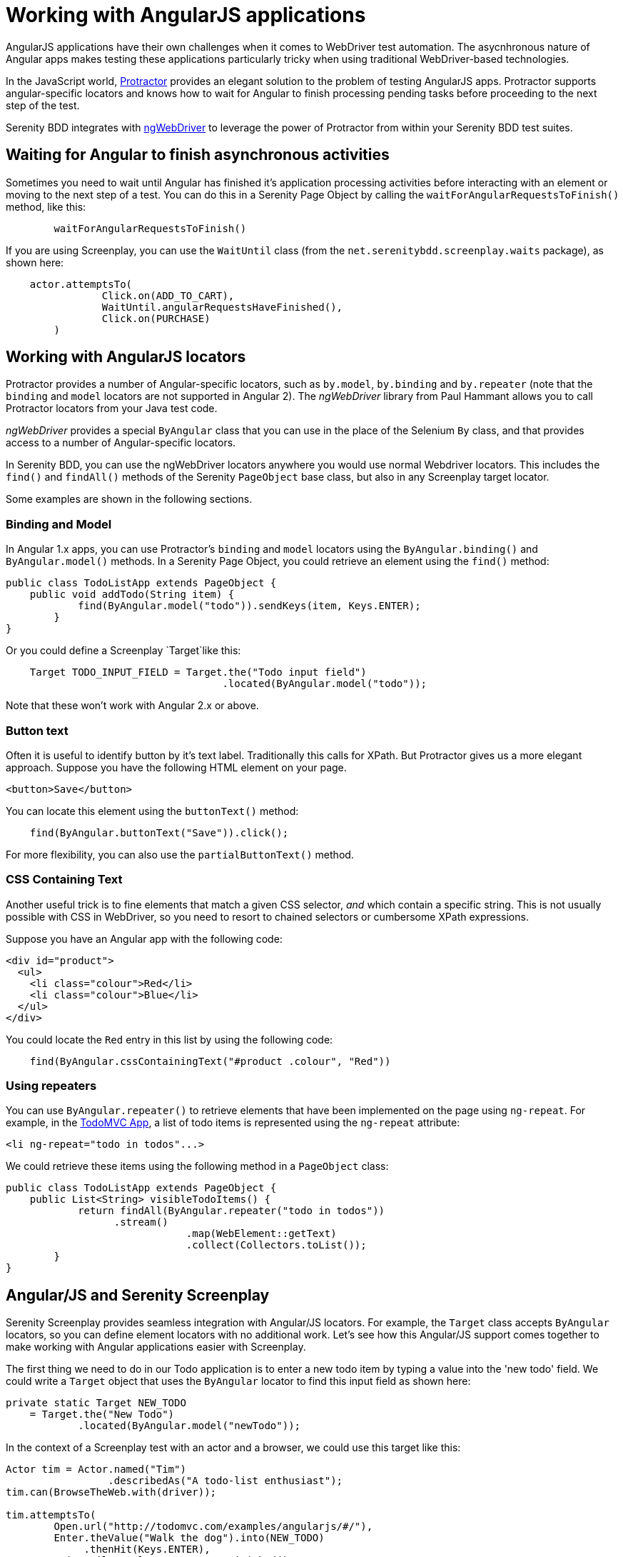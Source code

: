= Working with AngularJS applications

AngularJS applications have their own challenges when it comes to WebDriver test automation. The asycnhronous nature of Angular apps makes testing these applications particularly tricky when using traditional WebDriver-based technologies.

In the JavaScript world, http://www.protractortest.org/#/[Protractor] provides an elegant solution to the problem of testing AngularJS apps. Protractor supports angular-specific locators and knows how to wait for  Angular to finish processing pending tasks before proceeding to the next step of the test.

Serenity BDD integrates with https://github.com/paul-hammant/ngWebDriver[ngWebDriver] to leverage the power of Protractor from within your Serenity BDD test suites.

== Waiting for Angular to finish asynchronous activities

Sometimes you need to wait until Angular has finished it's application processing activities before interacting with an element or moving to the next step of a test. You can do this in a Serenity Page Object by calling the `waitForAngularRequestsToFinish()` method, like this:

```
	waitForAngularRequestsToFinish()
```
If you are using Screenplay, you can use the `WaitUntil` class (from the `net.serenitybdd.screenplay.waits` package), as shown here:

[source,java]
----
    actor.attemptsTo(
		Click.on(ADD_TO_CART),
		WaitUntil.angularRequestsHaveFinished(),
		Click.on(PURCHASE)
	)
----

== Working with AngularJS locators

Protractor provides a number of Angular-specific locators, such as `by.model`, `by.binding` and `by.repeater` (note that the `binding` and `model` locators are not supported in Angular 2). The _ngWebDriver_ library from Paul Hammant allows you to call Protractor locators from your Java test code.

_ngWebDriver_ provides a special `ByAngular` class that you can use in the place of the Selenium `By` class, and that provides access to a number of Angular-specific locators.

In Serenity BDD, you can use the ngWebDriver locators anywhere you would use normal Webdriver locators. This includes the `find()` and `findAll()` methods of the Serenity `PageObject` base class, but also in any Screenplay target locator.

Some examples are shown in the following sections.

=== Binding and Model

In Angular 1.x apps, you can use Protractor's `binding` and `model` locators using the `ByAngular.binding()` and `ByAngular.model()` methods. In a Serenity Page Object, you could retrieve an element using the `find()` method:

[source,java]
----
public class TodoListApp extends PageObject {
    public void addTodo(String item) {
	    find(ByAngular.model("todo")).sendKeys(item, Keys.ENTER);
	}
}
----

Or you could define a Screenplay `Target`like this:

[source,java]
----
    Target TODO_INPUT_FIELD = Target.the("Todo input field")
                                    .located(ByAngular.model("todo"));
----


Note that these won't work with Angular 2.x or above.

=== Button text

Often it is useful to identify button by it's text label. Traditionally this calls for XPath. But Protractor gives us a more elegant approach. Suppose you have the following HTML element on your page.

[source,html]
----
<button>Save</button>
----

You can locate this element using the `buttonText()` method:

[source,java]
----
    find(ByAngular.buttonText("Save")).click();
----

For more flexibility, you can also use the `partialButtonText()` method.

=== CSS Containing Text

Another useful trick is to fine elements that match a given CSS selector, _and_ which contain a specific string. This is not usually possible with CSS in WebDriver, so you need to resort to chained selectors or cumbersome XPath expressions.

Suppose you have an Angular app with the following code:

[source,html]
----
<div id="product">
  <ul>
    <li class="colour">Red</li>
    <li class="colour">Blue</li>
  </ul>
</div>
----

You could locate the `Red` entry in this list by using the following code:

[source,java]
----
    find(ByAngular.cssContainingText("#product .colour", "Red"))
----

=== Using repeaters

You can use `ByAngular.repeater()` to retrieve elements that have been implemented on the page using `ng-repeat`. For example, in the http://todomvc.com/examples/angularjs/#/[TodoMVC App], a list of todo items is represented using the `ng-repeat` attribute:

[source,html]
----
<li ng-repeat="todo in todos"...>
----

We could retrieve these items using the following method in a `PageObject` class:

[source,java]
----
public class TodoListApp extends PageObject {
    public List<String> visibleTodoItems() {
	    return findAll(ByAngular.repeater("todo in todos"))
                  .stream()
			      .map(WebElement::getText)
			      .collect(Collectors.toList());
	}
}
----

== Angular/JS and Serenity Screenplay

Serenity Screenplay provides seamless integration with Angular/JS locators.
For example, the `Target` class accepts `ByAngular` locators, so you can define element locators with no additional work. Let's see how this Angular/JS support comes together to make working with Angular applications easier with Screenplay.

The first thing we need to do in our Todo application is to enter a new todo item by typing a value into the 'new todo' field. We could write a `Target` object that uses the `ByAngular` locator to find this input field as shown here:

[source,java]
----
private static Target NEW_TODO
    = Target.the("New Todo")
            .located(ByAngular.model("newTodo"));
----

In the context of a Screenplay test with an actor and a browser, we could use this target like this:

[source,java]
----
Actor tim = Actor.named("Tim")
                 .describedAs("A todo-list enthusiast");
tim.can(BrowseTheWeb.with(driver));

tim.attemptsTo(
        Open.url("http://todomvc.com/examples/angularjs/#/"),
        Enter.theValue("Walk the dog").into(NEW_TODO)
             .thenHit(Keys.ENTER),
        WaitUntil.angularRequestsHaveFinished()
);
----

You can also use Angular locators directly in your Interaction classes (though this is generally not recommended practice except for experimental work):

[source,java]
----
tim.attemptsTo(
        Enter.theValue("Feed the cat")
             .into(ByAngular.model("newTodo"))
             .thenHit(Keys.ENTER),
        WaitUntil.angularRequestsHaveFinished()
);
----

Next we will need to see what items have been recorded. As we have seen, Angular locators are not limited to individual elements, and you can easily use `repeater` locators to retrieve lists of values. In the code below, we fetch the list of todo items using the Angular repeater. We also use the `TheTarget.textValuesOf()` method to turn the list of web elements into a corresponding list of text values:

[source,java]
----
private static Target ITEMS
    = Target.the("The visible todo items")
            .located(ByAngular.repeater("todo in todos"));
...
tim.should(
    seeThat(TheTarget.textValuesOf(ITEMS),
            hasItems("Walk the dog","Feed the cat"))
);
----

A full sample test case using Screenplay and Angular/JS can be seen below:
[source,java]
----
@RunWith(SerenityRunner.class)
public class WhenManagingMyTodoList {

    private static Target NEW_TODO
        = Target.the("New Todo")
                .located(ByAngular.model("newTodo"));

    private static Target ITEMS
        = Target.the("The visible todo items")
                .located(ByAngular.repeater("todo in todos"));

    @Managed(driver = "firefox")
    private WebDriver driver;

    @Test
    public void iShouldBeAbleToAddNewTodoItems() {

        Actor tim = Actor.named("Tim")
                         .describedAs("A todo-list enthusiast");
        tim.can(BrowseTheWeb.with(driver));

        tim.attemptsTo(
                Open.url("http://todomvc.com/examples/angularjs/#/"),
                Enter.theValue("Walk the dog")
                     .into(NEW_TODO)
                     .thenHit(Keys.ENTER),
                WaitUntil.angularRequestsHaveFinished()
        );

        tim.attemptsTo(
                Enter.theValue("Feed the cat")
                     .into(ByAngular.model("newTodo"))
                     .thenHit(Keys.ENTER),
                WaitUntil.angularRequestsHaveFinished()
        );

        tim.should(seeThat(TheTarget.textValuesOf(ITEMS),
                   hasItems("Walk the dog","Feed the cat")));
    }
}
----

You can learn more about the available locators on https://github.com/paul-hammant/ngWebDriver[the ngWebDriver website].
